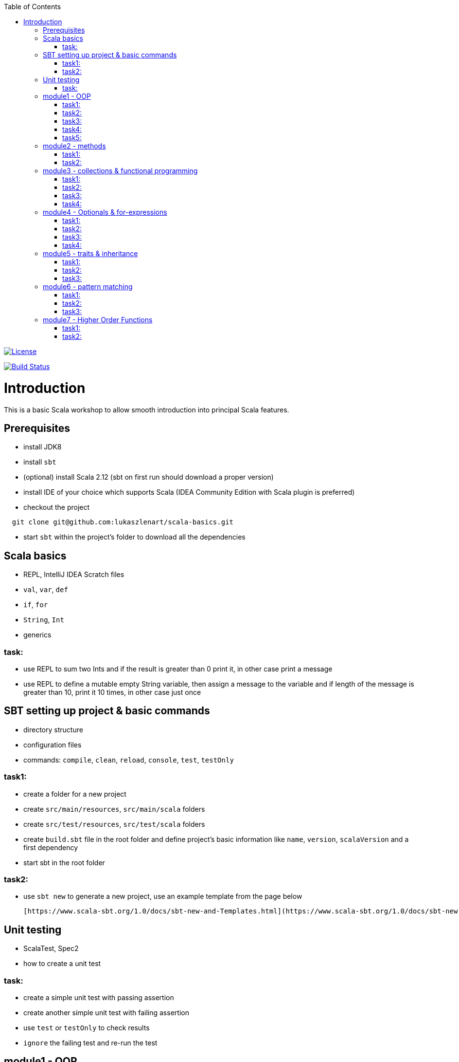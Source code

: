 :toc:
:toclevels: 2

image::http://img.shields.io/:license-apache-blue.svg["License", link = "http://www.apache.org/licenses/LICENSE-2.0.html"]
image:https://travis-ci.org/lukaszlenart/scala-basics.svg?branch=master["Build Status", link="https://travis-ci.org/lukaszlenart/scala-basics"]


# Introduction

This is a basic Scala workshop to allow smooth introduction into principal Scala features.

## Prerequisites

- install JDK8
- install `sbt`
- (optional) install Scala 2.12 (sbt on first run should download a proper version)
- install IDE of your choice which supports Scala (IDEA Community Edition with Scala plugin is preferred)
- checkout the project
```
  git clone git@github.com:lukaszlenart/scala-basics.git
```
- start `sbt` within the project's folder to download all the dependencies

## Scala basics

- REPL, IntelliJ IDEA Scratch files
- `val`, `var`, `def`
- `if`, `for`
- `String`, `Int`
- generics

### task:

- use REPL to sum two Ints and if the result is greater than 0 print it, in other case print a message
- use REPL to define a mutable empty String variable, then assign a message to the variable
  and if length of the message is greater than 10, print it 10 times, in other case just once

## SBT setting up project & basic commands

- directory structure
- configuration files
- commands: `compile`, `clean`, `reload`, `console`, `test`, `testOnly`

### task1:

- create a folder for a new project
- create `src/main/resources`, `src/main/scala` folders
- create `src/test/resources`, `src/test/scala` folders
- create `build.sbt` file in the root folder and define project's basic information like
  `name`, `version`, `scalaVersion` and a first dependency
- start sbt in the root folder

### task2:

- use `sbt new` to generate a new project, use an example template from the page below

  [https://www.scala-sbt.org/1.0/docs/sbt-new-and-Templates.html](https://www.scala-sbt.org/1.0/docs/sbt-new-and-Templates.html)

## Unit testing

- ScalaTest, Spec2
- how to create a unit test

### task:

- create a simple unit test with passing assertion
- create another simple unit test with failing assertion
- use `test` or `testOnly` to check results
- `ignore` the failing test and re-run the test

## module1 - OOP

- `class`, `case class`
- performing operations in constructor
- `object`
- companion object & `apply`

### task1:

- create a class `SimplePerson` with `String` fields `firstName` and `lastName`
- define a method to calculate `fullName` - concatenate `firstName` and `lastName`
- create a unit test to cover the above logic

### task2:

- repeat the same from task1 but using `case class` and class name `Person`
- add additional assertion to check if `firstName` and `lastName` have proper values

### task3:

- create a case class `AutoPerson` with String fields `firstName` and `lastName`
- define a mutable String field `fullName`
- calculate the `fullName` in constructor
- create a unit test to cover the above logic

### task4:

- create an object `PersonSingleton`
- define a mutable field `fullName`
- create two unit tests
  - in the first one assign value to `fullName` and assert its value
  - with the second test, assert only the value from the first test

### task5:

- create a companion object for the case class `Person`
- define a method `apply` which accept just single string
  - split the argument on white space to create a proper `Person` object
- create a unit test to cover creating a person based on a single string

## module2 - methods

- default arguments
- named arguments

### task1:

- create a case class `Car` with a field `make: String`
- define a method with at least two arguments
  - define the last argument with default value
- combine all the arguments and `make` field as a result
- create a unit test to cover calling the method using default value and passing specific value for the default argument

### task2:

- create a case class `Driver` with at least two arguments
  - `licenseId`
  - `age`
- define a method `canDrive_? : Boolean` to check if driver's age is over or equal 18
- create a unit test to cover the method
- add additional assertion and use `.copy()` with named parameter to define a new value for the age
  - use assertion to check if the new value was properly re-defined

## module3 - collections & functional programming

- `Seq`, `List`, `Map`, tuples
- `elem :: Nil`, `head :: tail`
- `.empty`, `.filter`, `.map`, `.find`, `.count`, `.sortBy`
- `.get`, `.head`, `.headOption`

### task1:

- create a case class `CarMileage` with a field `mileage: Seq`
- create a unit test and init `CarMileage` using `Seq(...)`
- assert if `mileage` value is the same as sequence using `elem :: Nil` construction
- assert if a first element of `mileage` value is the same using `head :: tail` construction

### task2:

- create a case class `CarGarage` with field `cars: Map[String, Car]`
- define a method to find a car by given model
- define a method to count all cars in the `Garage` matching given model
- create a unit test to cover the above logic

### task3:

- extend the case class `Car` and add a `broken:  Boolean` field with default value set to `false`
- define additional method in `CarGarage` to list cars which are broken
- create a unit test to cover the above logic

### task4:
- extend method from task3 to sort cars by `make`
- create a unit test to cover the logic

## module4 - Optionals & for-expressions

- `Option` & `None` & `Some`, `Either`
- `.flatMap`, `.map`, `.flatten`
- simple `for`, for-comprehension

### task1:

- extend the class `Car` and define an optional field `driver` of type `Driver` with default value
- create a unit test to cover creating a `Car` with and without a driver

### task2:

- extend `CarGarage` with method `readyCars` which looks for cars with `driver` field defined
- create a unit test to cover the logic

### task3:

- extend `CarGarage` with method `readyDrivers` which looks for cars with `driver` field defined and returns those drivers
- create a unit test to cover the logic

### task4:

- redefine `readyDrivers` to use `for-comprehension`
** you can use `readDrivers2` name to keep the old version
- use the same unit test as in task3 to check if everything is ok

## module5 - traits & inheritance

- `trait`, `extends`, `with`
- case objects (better than enums)

### task1:

- define a trait `Professional` with method `professionalDriverLicense`
- define a new case class `ProfessionalDriver` which extends `SimplePerson` and with `Professional` trait
- implement missing method
  - you can extend `SimplePerson` and add optional driver license field with default value
    use this value to implement `professionalDriverLicense` method
  - or
  - define a new field in `ProfessionalDriver` class and use it to implement the method
- create a unit test to cover logic of `professionalDriverLicense`

### task2:

- change implementation of `professionalDriverLicense` in `Professional` trait and return `missing` by default
- define a new case class `SimpleDriver` which extends `SimplePerson` and with `Professional` trait
- create a unit test to cover logic of default implementation

### task3:

- define `sealed trait DriverType`
- create related companion object
- inside the companion object add two `case object`s `Normal` and `Professional` implementing the trait
- extend `Driver` case class and add optional `driverType` field of type `DriverType`
- create a test case covering creating `Driver` objects with both values of `DriverType`

## module6 - pattern matching

- `match` & `case`
- `unapply`

### task1:

- add additional type to `DriverType` - `Missing`
- extend `Driver` case class and define `driverLicense` method which returns driver's `licenseId` prefixed with given type
- if type isn't defined return only `licenseId`
- create a test case to cover this logic

### task2:

- change logic of `driverLicense` method from task1 and if `driverType` equals `Missing` or is `None` return `licenseId`
- add additional test case to cover this logic

### task3:

- create a companion object for `CarGarage` case class
- add `ready_?(car: Car): Boolean` method to the companion object
- return `true` if car is not broken and its `make` is "mercedes" and `driver`'s `age` is over 18
- create a test case to check the implementation

## module7 - Higher Order Functions

- functions that accept functions `def func(calcFn: Double => Double): Double
- functions that produce functions `def builder(input: Double): Double => Double`

 https://docs.scala-lang.org/tour/higher-order-functions.html

### task1:

- define an object with a function that will produce a function based on a `driver`'s type
  and will accept the driver based on his age:
  - a `Normal` driver can drive if his age is equal or over 18
  - a `Professional` driver can drive if his age is equal or over 21
  - any other driver cannot drive
- create a test case to check the implementation

### task2:

- define a sealed trait `CarMake` with two case objects `VW` and `Ford` (similar to `DriverType` from module 5)
- define a case class `LuxuryCar` with a `CarMake` field
- define a `passCertification` function which accepts a function `CarMake => Boolean` and use it
- create a test case to check the implementation
  - if `VW` it should pass the certification
  - if `Ford` it shouldn't pass the certification

